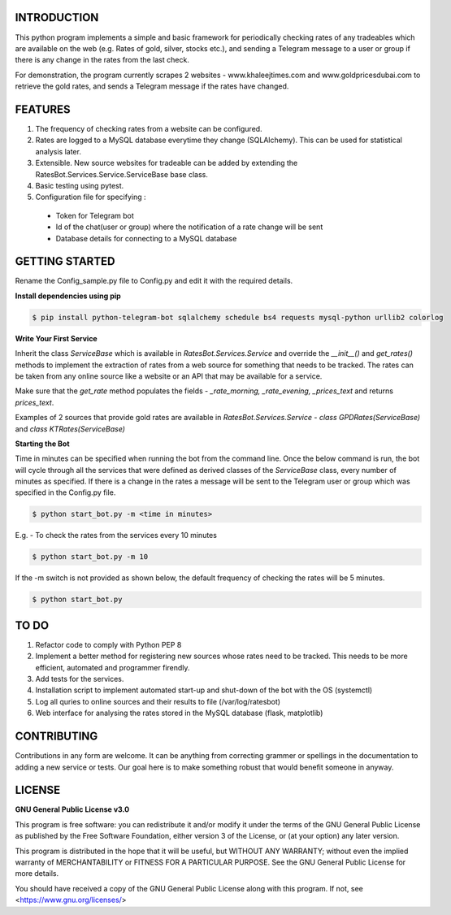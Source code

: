 ============
INTRODUCTION
============
This python program implements a simple and basic framework for periodically checking rates of any tradeables which are available on the web (e.g. Rates of gold, silver, stocks etc.), and sending a Telegram message to a user or group if there is any change in the rates from the last check.

For demonstration, the program currently scrapes 2 websites - www.khaleejtimes.com and www.goldpricesdubai.com to retrieve the gold rates, and sends a Telegram message if the rates have changed.

========
FEATURES
========
1. The frequency of checking rates from a website can be configured.
2. Rates are logged to a MySQL database everytime they change (SQLAlchemy). This can be used for statistical analysis later.
3. Extensible. New source websites for tradeable can be added by extending the RatesBot.Services.Service.ServiceBase base class.
4. Basic testing using pytest.
5. Configuration file for specifying :
 - Token for Telegram bot
 - Id of the chat(user or group) where the notification of a rate change will be sent
 - Database details for connecting to a MySQL database

===============
GETTING STARTED
===============
Rename the Config_sample.py file to Config.py and edit it with the required details.

**Install dependencies using pip**

.. code:: shell

    $ pip install python-telegram-bot sqlalchemy schedule bs4 requests mysql-python urllib2 colorlog

**Write Your First Service**

Inherit the class *ServiceBase* which is available in *RatesBot.Services.Service* and override the *__init__()* and *get_rates()* methods to implement the extraction of rates from a web source for something that needs to be tracked. The rates can be taken from any online source like a website or an API that may be available for a service.

Make sure that the *get_rate* method populates the fields - *_rate_morning, _rate_evening, _prices_text* and returns *prices_text*.

Examples of 2 sources that provide gold rates are available in *RatesBot.Services.Service* - *class GPDRates(ServiceBase)* and *class KTRates(ServiceBase)*

**Starting the Bot**

Time in minutes can be specified when running the bot from the command line. Once the below command is run, the bot will cycle through all the services that were defined as derived classes of the *ServiceBase* class, every number of minutes as specified. If there is a change in the rates a message will be sent to the Telegram user or group which was specified in the Config.py file.

.. code:: shell

    $ python start_bot.py -m <time in minutes>

E.g. - To check the rates from the services every 10 minutes

.. code:: shell

    $ python start_bot.py -m 10
    
If the -m switch is not provided as shown below, the default frequency of checking the rates will be 5 minutes.

.. code:: shell

    $ python start_bot.py

=====
TO DO
=====
1. Refactor code to comply with Python PEP 8
2. Implement a better method for registering new sources whose rates need to be tracked. This needs to be more efficient, automated and programmer firendly.
3. Add tests for the services.
4. Installation script to implement automated start-up and shut-down of the bot with the OS (systemctl)
5. Log all quries to online sources and their results to file (/var/log/ratesbot)
6. Web interface for analysing the rates stored in the MySQL database (flask, matplotlib)

============
CONTRIBUTING
============
Contributions in any form are welcome. It can be anything from correcting grammer or spellings in the documentation to adding a new service or tests. Our goal here is to make something robust that would benefit someone in anyway.

=======
LICENSE
=======

**GNU General Public License v3.0**

This program is free software: you can redistribute it and/or modify it under the terms of the GNU General Public License as published by the Free Software Foundation, either version 3 of the License, or (at your option) any later version.

This program is distributed in the hope that it will be useful, but WITHOUT ANY WARRANTY; without even the implied warranty of MERCHANTABILITY or FITNESS FOR A PARTICULAR PURPOSE.  See the GNU General Public License for more details.

You should have received a copy of the GNU General Public License along with this program.  If not, see <https://www.gnu.org/licenses/>